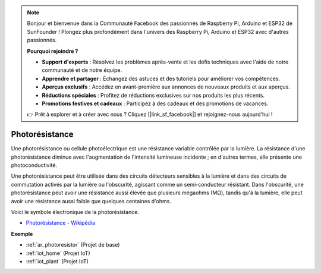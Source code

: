 .. note::

    Bonjour et bienvenue dans la Communauté Facebook des passionnés de Raspberry Pi, Arduino et ESP32 de SunFounder ! Plongez plus profondément dans l'univers des Raspberry Pi, Arduino et ESP32 avec d'autres passionnés.

    **Pourquoi rejoindre ?**

    - **Support d'experts** : Résolvez les problèmes après-vente et les défis techniques avec l'aide de notre communauté et de notre équipe.
    - **Apprendre et partager** : Échangez des astuces et des tutoriels pour améliorer vos compétences.
    - **Aperçus exclusifs** : Accédez en avant-première aux annonces de nouveaux produits et aux aperçus.
    - **Réductions spéciales** : Profitez de réductions exclusives sur nos produits les plus récents.
    - **Promotions festives et cadeaux** : Participez à des cadeaux et des promotions de vacances.

    👉 Prêt à explorer et à créer avec nous ? Cliquez [|link_sf_facebook|] et rejoignez-nous aujourd'hui !

.. _cpn_photoresistor:

Photorésistance
===================

.. image:: img/photoresistor.png
    :width: 200
    :align: center

Une photorésistance ou cellule photoélectrique est une résistance variable contrôlée par la lumière. La résistance d'une photorésistance diminue avec l'augmentation de l'intensité lumineuse incidente ; en d'autres termes, elle présente une photoconductivité.

Une photorésistance peut être utilisée dans des circuits détecteurs sensibles à la lumière et dans des circuits de commutation activés par la lumière ou l'obscurité, agissant comme un semi-conducteur résistant. Dans l'obscurité, une photorésistance peut avoir une résistance aussi élevée que plusieurs mégaohms (MΩ), tandis qu'à la lumière, elle peut avoir une résistance aussi faible que quelques centaines d'ohms.

Voici le symbole électronique de la photorésistance.

.. image:: img/photoresistor_symbol.png
    :width: 200
    :align: center

* `Photorésistance - Wikipédia <https://en.wikipedia.org/wiki/Photoresistor#:~:text=A%20photoresistor%20(also%20known%20as,on%20the%20component's%20sensitive%20surface>`_

**Exemple**

* :ref:`ar_photoresistor` (Projet de base)
* :ref:`iot_home` (Projet IoT)
* :ref:`iot_plant` (Projet IoT)


